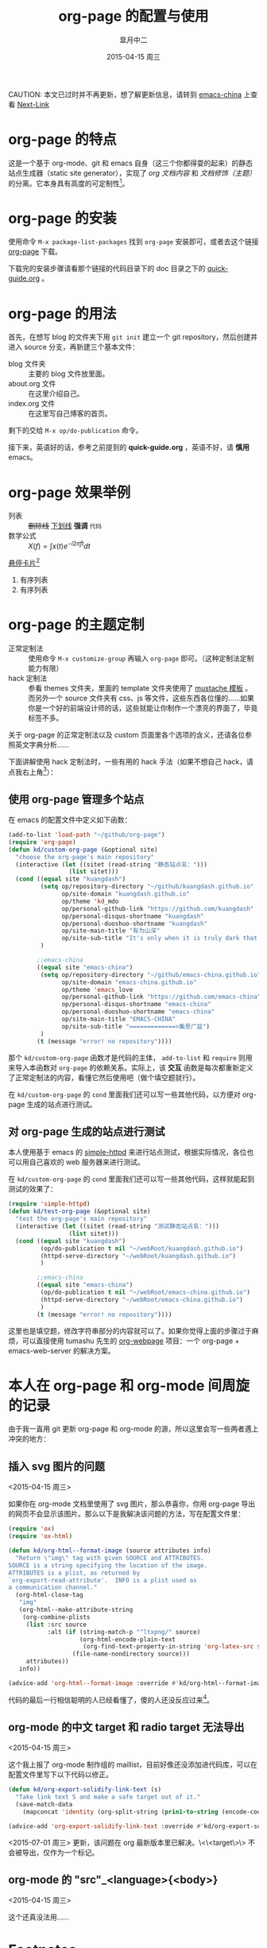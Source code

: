 #+TITLE:       org-page 的配置与使用
#+AUTHOR:      皐月中二
#+EMAIL:       kuangdash@163.com
#+DATE:        2015-04-15 周三
#+URI:         /blog/%y/%m/%d/org-page 的配置与使用
#+TAGS:        org-page
#+LANGUAGE:    zh-CN
#+OPTIONS:     H:3 num:nil \n:nil ::t |:t ^:nil -:nil f:t *:t <:t
#+DESCRIPTION: org-page 的配置与使用

CAUTION: 本文已过时并不再更新，想了解更新信息，请转到 [[http://emacs-china.github.io/][emacs-china]] 上查看
[[ego-link:201504-test_post.org][Next-Link]]
* org-page 的特点

这是一个基于 org-mode、git 和 emacs 自身（这三个你都得耍的起来）的静态站点生成器（static site generator），实现了 /org 文档内容/ 和 /文档修饰（主题）/ 的分离。它本身具有高度的可定制性[fn:1]。

* org-page 的安装

使用命令 ~M-x package-list-packages~ 找到 =org-page= 安装即可，或者去这个链接 [[https://github.com/kelvinh/org-page][org-page]] 下载。

下载完的安装步骤请看那个链接的代码目录下的 doc 目录之下的 [[https://github.com/kelvinh/org-page/blob/master/doc/quick-guide.org][quick-guide.org]] 。

* org-page 的用法

首先，在想写 blog 的文件夹下用 ~git init~ 建立一个 git repository，然后创建并进入 source 分支，再新建三个基本文件： 
+ blog 文件夹 :: 主要的 blog 文件放里面。
+ about.org 文件 :: 在这里介绍自己。
+ index.org 文件 :: 在这里写自己博客的首页。

剩下的交给 ~M-x op/do-publication~ 命令。

接下来，英语好的话，参考之前提到的 *quick-guide.org* ，英语不好，请 *慎用* emacs。

* org-page 效果举例

+ 列表 :: +删除线+ _下划线_ *强调* ~代码~ 
+ 数学公式 :: $X(f)=\int{x(t)e^{-i 2\pi ft}dt}$ 

_悬停卡片_[fn:4]

1. 有序列表
2. 有序列表

* org-page 的主题定制

+ 正常定制法 :: 使用命令 ~M-x customize-group~ 再输入 =org-page= 即可。（这种定制法定制能力有限）
+ hack 定制法 :: 参看 themes 文件夹，里面的 template 文件夹使用了 [[http://mustache.github.io/][mustache 模板]] 。而另外一个 source 文件夹有 css、js 等文件，这些东西各位懂的……如果你是一个好的前端设计师的话，这些就能让你制作一个漂亮的界面了，毕竟标签不多。

关于 org-page 的正常定制法以及 custom 页面里各个选项的含义，还请各位参照英文字典分析……

下面讲解使用 hack 定制法时，一些有用的 hack 手法（如果不想自己 hack，请点我右上角[fn:2]）：

** 使用 org-page 管理多个站点

在 emacs 的配置文件中定义如下函数：

#+BEGIN_SRC emacs-lisp
  (add-to-list 'load-path "~/github/org-page")
  (require 'org-page)
  (defun kd/custom-org-page (&optional site)
    "choose the org-page's main repository"
    (interactive (let ((sitet (read-string "静态站点名：")))
                   (list sitet)))
    (cond ((equal site "kuangdash")
           (setq op/repository-directory "~/github/kuangdash.github.io"
                 op/site-domain "kuangdash.github.io"
                 op/theme 'kd_mdo
                 op/personal-github-link "https://github.com/kuangdash"
                 op/personal-disqus-shortname "kuangdash"
                 op/personal-duoshuo-shortname "kuangdash"
                 op/site-main-title "有为山深"
                 op/site-sub-title "It's only when it is truly dark that we can see the stars")
           )

          ;;emacs-china
          ((equal site "emacs-china")
           (setq op/repository-directory "~/github/emacs-china.github.io"
                 op/site-domain "emacs-china.github.io"
                 op/theme 'emacs_love
                 op/personal-github-link "https://github.com/emacs-china"
                 op/personal-disqus-shortname "emacs-china"
                 op/personal-duoshuo-shortname "emacs-china"
                 op/site-main-title "EMACS-CHINA"
                 op/site-sub-title "=============>集思广益")
           )
          (t (message "error! no repository"))))
#+END_SRC

那个 =kd/custom-org-page= 函数才是代码的主体， =add-to-list= 和 =require= 则用来导入本函数对 =org-page= 的依赖关系。实际上，该 *交互* 函数是每次都重新定义了正常定制法的内容，看懂它然后使用吧（做个填空题就行）。

在 =kd/custom-org-page= 的 =cond= 里面我们还可以写一些其他代码，以方便对 org-page 生成的站点进行测试。

** 对 org-page 生成的站点进行测试

本人使用基于 emacs 的 [[https://github.com/skeeto/emacs-web-server][simple-httpd]] 来进行站点测试，根据实际情况，各位也可以用自己喜欢的 web 服务器来进行测试。

在 =kd/custom-org-page= 的 =cond= 里面我们还可以写一些其他代码，这样就能起到测试的效果了：

#+BEGIN_SRC emacs-lisp :tangle no
  (require 'simple-httpd)
  (defun kd/test-org-page (&optional site)
    "test the org-page's main repository"
    (interactive (let ((sitet (read-string "测试静态站点名：")))
                   (list sitet)))
    (cond ((equal site "kuangdash")
           (op/do-publication t nil "~/webRoot/kuangdash.github.io")
           (httpd-serve-directory "~/webRoot/kuangdash.github.io")
           )

          ;;emacs-china
          ((equal site "emacs-china")
           (op/do-publication t nil "~/webRoot/emacs-china.github.io")
           (httpd-serve-directory "~/webRoot/emacs-china.github.io")
           )
          (t (message "error! no repository"))))
#+END_SRC

这里也是填空题，修改字符串部分的内容就可以了。如果你觉得上面的步骤过于麻烦，可以直接使用 tumashu 先生的 [[http://tumashu.github.io/org-webpage/][org-webpage]] 项目：一个 org-page + emacs-web-server 的解决方案。

* 本人在 org-page 和 org-mode 间周旋的记录

由于我一直用 git 更新 org-page 和 org-mode 的源，所以这里会写一些两者遇上冲突的地方：

** 插入 svg 图片的问题
<2015-04-15 周三>

如果你在 org-mode 文档里使用了 svg 图片，那么恭喜你，你用 org-page 导出的网页不会显示该图片。那么以下是我解决该问题的方法，写在配置文件里：

#+BEGIN_SRC emacs-lisp
  (require 'ox)
  (require 'ox-html)

  (defun kd/org-html--format-image (source attributes info)
    "Return \"img\" tag with given SOURCE and ATTRIBUTES.
  SOURCE is a string specifying the location of the image.
  ATTRIBUTES is a plist, as returned by
  `org-export-read-attribute'.  INFO is a plist used as
  a communication channel."
    (org-html-close-tag
     "img"
     (org-html--make-attribute-string
      (org-combine-plists
       (list :src source
             :alt (if (string-match-p "^ltxpng/" source)
                      (org-html-encode-plain-text
                       (org-find-text-property-in-string 'org-latex-src source))
                    (file-name-nondirectory source)))
       attributes))
     info))

  (advice-add 'org-html--format-image :override #'kd/org-html--format-image)
#+END_SRC

代码的最后一行相信聪明的人已经看懂了，傻的人还没反应过来[fn:3]。

** org-mode 的中文 target 和 radio target 无法导出
<2015-04-15 周三>

这个我上报了 org-mode 制作组的 maillist，目前好像还没添加进代码库，可以在配置文件里写下以下代码以修正。

#+BEGIN_SRC emacs-lisp
  (defun kd/org-export-solidify-link-text (s)
    "Take link text S and make a safe target out of it."
    (save-match-data
      (mapconcat 'identity (org-split-string (prin1-to-string (encode-coding-string s 'utf-8)) "[^a-zA-Z0-9_.-:]+") "-")))

  (advice-add 'org-export-solidify-link-text :override #'kd/org-export-solidify-link-text)
#+END_SRC

<2015-07-01 周三>
更新，该问题在 org 最新版本里已解决。\<\<target\>\> 不会被导出，仅作为一个标记。

** org-mode 的 "src"_<language>{<body>}
<2015-04-15 周三>

这个还真没法用……

* Footnotes

[fn:1] ……如果你是前端工程师的话。

[fn:2] （新手提示：想回去继续阅读博客本体，请点本句最左边）如果不想自己 hack 一个主题，可以使用博主自己的主题 [[https://github.com/kuangdash/emacs_love][emacs_love]] ，下载后放置于 org-page 的 themes 文件夹下，再用 ~M-x customize-group RET org-page~ 修改 =op/themes= 项为 emacs_love 即可。

[fn:3] 参见 emacs manual 的 [[http://www.gnu.org/software/emacs/manual/html_mono/elisp.html#Advising-Functions][advice-add]] 函数。

[fn:4] 这里是悬停卡片的内容哦~~~


